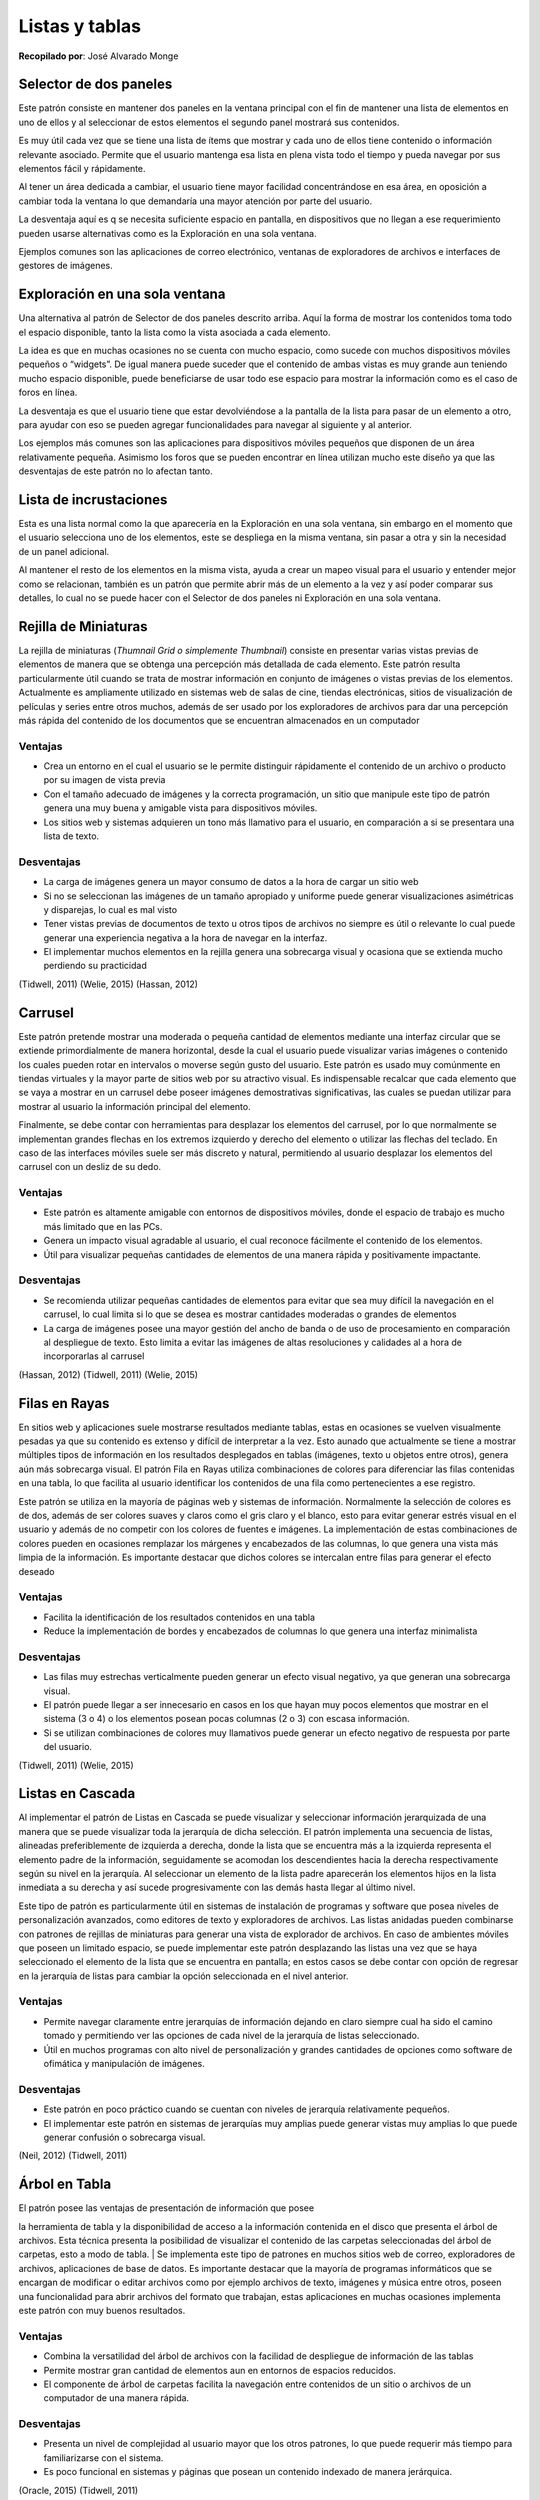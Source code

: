 Listas y tablas
===============

**Recopilado por**: José Alvarado Monge

Selector de dos paneles
-----------------------

Este patrón consiste en mantener dos paneles en la ventana principal con
el fin de mantener una lista de elementos en uno de ellos y al
seleccionar de estos elementos el segundo panel mostrará sus contenidos.

Es muy útil cada vez que se tiene una lista de ítems que mostrar y cada
uno de ellos tiene contenido o información relevante asociado. Permite
que el usuario mantenga esa lista en plena vista todo el tiempo y pueda
navegar por sus elementos fácil y rápidamente.

Al tener un área dedicada a cambiar, el usuario tiene mayor facilidad
concentrándose en esa área, en oposición a cambiar toda la ventana lo
que demandaría una mayor atención por parte del usuario.

La desventaja aquí es q se necesita suficiente espacio en pantalla, en
dispositivos que no llegan a ese requerimiento pueden usarse
alternativas como es la Exploración en una sola ventana.

Ejemplos comunes son las aplicaciones de correo electrónico, ventanas de
exploradores de archivos e interfaces de gestores de imágenes.

Exploración en una sola ventana
-------------------------------

Una alternativa al patrón de Selector de dos paneles descrito arriba.
Aquí la forma de mostrar los contenidos toma todo el espacio disponible,
tanto la lista como la vista asociada a cada elemento.

La idea es que en muchas ocasiones no se cuenta con mucho espacio, como
sucede con muchos dispositivos móviles pequeños o “widgets”. De igual
manera puede suceder que el contenido de ambas vistas es muy grande aun
teniendo mucho espacio disponible, puede beneficiarse de usar todo ese
espacio para mostrar la información como es el caso de foros en línea.

La desventaja es que el usuario tiene que estar devolviéndose a la
pantalla de la lista para pasar de un elemento a otro, para ayudar con
eso se pueden agregar funcionalidades para navegar al siguiente y al
anterior.

Los ejemplos más comunes son las aplicaciones para dispositivos móviles
pequeños que disponen de un área relativamente pequeña. Asimismo los
foros que se pueden encontrar en línea utilizan mucho este diseño ya que
las desventajas de este patrón no lo afectan tanto.

Lista de incrustaciones
-----------------------

Esta es una lista normal como la que aparecería en la Exploración en una
sola ventana, sin embargo en el momento que el usuario selecciona uno de
los elementos, este se despliega en la misma ventana, sin pasar a otra y
sin la necesidad de un panel adicional.

Al mantener el resto de los elementos en la misma vista, ayuda a crear
un mapeo visual para el usuario y entender mejor como se relacionan,
también es un patrón que permite abrir más de un elemento a la vez y así
poder comparar sus detalles, lo cual no se puede hacer con el Selector
de dos paneles ni Exploración en una sola ventana.

Rejilla de Miniaturas
---------------------

La rejilla de miniaturas (*Thumnail Grid o simplemente Thumbnail*)
consiste en presentar varias vistas previas de elementos de manera que
se obtenga una percepción más detallada de cada elemento. Este patrón
resulta particularmente útil cuando se trata de mostrar información en
conjunto de imágenes o vistas previas de los elementos. Actualmente es
ampliamente utilizado en sistemas web de salas de cine, tiendas
electrónicas, sitios de visualización de películas y series entre otros
muchos, además de ser usado por los exploradores de archivos para dar
una percepción más rápida del contenido de los documentos que se
encuentran almacenados en un computador

Ventajas
~~~~~~~~

-  Crea un entorno en el cual el usuario se le permite distinguir
   rápidamente el contenido de un archivo o producto por su imagen de
   vista previa
-  Con el tamaño adecuado de imágenes y la correcta programación, un
   sitio que manipule este tipo de patrón genera una muy buena y
   amigable vista para dispositivos móviles.
-  Los sitios web y sistemas adquieren un tono más llamativo para el
   usuario, en comparación a si se presentara una lista de texto.

Desventajas
~~~~~~~~~~~

-  La carga de imágenes genera un mayor consumo de datos a la hora de
   cargar un sitio web
-  Si no se seleccionan las imágenes de un tamaño apropiado y uniforme
   puede generar visualizaciones asimétricas y disparejas, lo cual es
   mal visto
-  Tener vistas previas de documentos de texto u otros tipos de archivos
   no siempre es útil o relevante lo cual puede generar una experiencia
   negativa a la hora de navegar en la interfaz.
-  El implementar muchos elementos en la rejilla genera una sobrecarga
   visual y ocasiona que se extienda mucho perdiendo su practicidad

(Tidwell, 2011) (Welie, 2015) (Hassan, 2012)

.. figure:: _figures/ejemplo_rejilla_miniaturas.png
   :alt: 

Carrusel
--------

Este patrón pretende mostrar una moderada o pequeña cantidad de
elementos mediante una interfaz circular que se extiende primordialmente
de manera horizontal, desde la cual el usuario puede visualizar varias
imágenes o contenido los cuales pueden rotar en intervalos o moverse
según gusto del usuario. Este patrón es usado muy comúnmente en tiendas
virtuales y la mayor parte de sitios web por su atractivo visual. Es
indispensable recalcar que cada elemento que se vaya a mostrar en un
carrusel debe poseer imágenes demostrativas significativas, las cuales
se puedan utilizar para mostrar al usuario la información principal del
elemento.

Finalmente, se debe contar con herramientas para desplazar los elementos
del carrusel, por lo que normalmente se implementan grandes flechas en
los extremos izquierdo y derecho del elemento o utilizar las flechas del
teclado. En caso de las interfaces móviles suele ser más discreto y
natural, permitiendo al usuario desplazar los elementos del carrusel con
un desliz de su dedo.

Ventajas
~~~~~~~~

-  Este patrón es altamente amigable con entornos de dispositivos
   móviles, donde el espacio de trabajo es mucho más limitado que en las
   PCs.
-  Genera un impacto visual agradable al usuario, el cual reconoce
   fácilmente el contenido de los elementos.
-  Útil para visualizar pequeñas cantidades de elementos de una manera
   rápida y positivamente impactante.

Desventajas
~~~~~~~~~~~

-  Se recomienda utilizar pequeñas cantidades de elementos para evitar
   que sea muy difícil la navegación en el carrusel, lo cual limita si
   lo que se desea es mostrar cantidades moderadas o grandes de
   elementos
-  La carga de imágenes posee una mayor gestión del ancho de banda o de
   uso de procesamiento en comparación al despliegue de texto. Esto
   limita a evitar las imágenes de altas resoluciones y calidades al a
   hora de incorporarlas al carrusel

(Hassan, 2012) (Tidwell, 2011) (Welie, 2015)

.. figure:: _figures/ejemplo_carrusel.png
   :alt: 

Filas en Rayas
--------------

En sitios web y aplicaciones suele mostrarse resultados mediante tablas,
estas en ocasiones se vuelven visualmente pesadas ya que su contenido es
extenso y difícil de interpretar a la vez. Esto aunado que actualmente
se tiene a mostrar múltiples tipos de información en los resultados
desplegados en tablas (imágenes, texto u objetos entre otros), genera
aún más sobrecarga visual. El patrón Fila en Rayas utiliza combinaciones
de colores para diferenciar las filas contenidas en una tabla, lo que
facilita al usuario identificar los contenidos de una fila como
pertenecientes a ese registro.

Este patrón se utiliza en la mayoría de páginas web y sistemas de
información. Normalmente la selección de colores es de dos, además de
ser colores suaves y claros como el gris claro y el blanco, esto para
evitar generar estrés visual en el usuario y además de no competir con
los colores de fuentes e imágenes. La implementación de estas
combinaciones de colores pueden en ocasiones remplazar los márgenes y
encabezados de las columnas, lo que genera una vista más limpia de la
información. Es importante destacar que dichos colores se intercalan
entre filas para generar el efecto deseado

Ventajas
~~~~~~~~

-  Facilita la identificación de los resultados contenidos en una tabla
-  Reduce la implementación de bordes y encabezados de columnas lo que
   genera una interfaz minimalista

Desventajas
~~~~~~~~~~~

-  Las filas muy estrechas verticalmente pueden generar un efecto visual
   negativo, ya que generan una sobrecarga visual.
-  El patrón puede llegar a ser innecesario en casos en los que hayan
   muy pocos elementos que mostrar en el sistema (3 o 4) o los elementos
   posean pocas columnas (2 o 3) con escasa información.
-  Si se utilizan combinaciones de colores muy llamativos puede generar
   un efecto negativo de respuesta por parte del usuario.

(Tidwell, 2011) (Welie, 2015)

.. figure:: _figures/ejemplo_filas_en_rayas.png
   :alt: 

Listas en Cascada
-----------------

Al implementar el patrón de Listas en Cascada se puede visualizar y
seleccionar información jerarquizada de una manera que se puede
visualizar toda la jerarquía de dicha selección. El patrón implementa
una secuencia de listas, alineadas preferiblemente de izquierda a
derecha, donde la lista que se encuentra más a la izquierda representa
el elemento padre de la información, seguidamente se acomodan los
descendientes hacia la derecha respectivamente según su nivel en la
jerarquía. Al seleccionar un elemento de la lista padre aparecerán los
elementos hijos en la lista inmediata a su derecha y así sucede
progresivamente con las demás hasta llegar al último nivel.

Este tipo de patrón es particularmente útil en sistemas de instalación
de programas y software que posea niveles de personalización avanzados,
como editores de texto y exploradores de archivos. Las listas anidadas
pueden combinarse con patrones de rejillas de miniaturas para generar
una vista de explorador de archivos. En caso de ambientes móviles que
poseen un limitado espacio, se puede implementar este patrón desplazando
las listas una vez que se haya seleccionado el elemento de la lista que
se encuentra en pantalla; en estos casos se debe contar con opción de
regresar en la jerarquía de listas para cambiar la opción seleccionada
en el nivel anterior.

Ventajas
~~~~~~~~

-  Permite navegar claramente entre jerarquías de información dejando en
   claro siempre cual ha sido el camino tomado y permitiendo ver las
   opciones de cada nivel de la jerarquía de listas seleccionado.
-  Útil en muchos programas con alto nivel de personalización y grandes
   cantidades de opciones como software de ofimática y manipulación de
   imágenes.

Desventajas
~~~~~~~~~~~

-  Este patrón en poco práctico cuando se cuentan con niveles de
   jerarquía relativamente pequeños.
-  El implementar este patrón en sistemas de jerarquías muy amplias
   puede generar vistas muy amplias lo que puede generar confusión o
   sobrecarga visual.

(Neil, 2012) (Tidwell, 2011)

.. figure:: _figures/ejemplo_listas_cascada.png
   :alt: 

Árbol en Tabla
--------------

| El patrón posee las ventajas de presentación de información que posee
la herramienta de tabla y la disponibilidad de acceso a la información
contenida en el disco que presenta el árbol de archivos. Esta técnica
presenta la posibilidad de visualizar el contenido de las carpetas
seleccionadas del árbol de carpetas, esto a modo de tabla.
| Se implementa este tipo de patrones en muchos sitios web de correo,
exploradores de archivos, aplicaciones de base de datos. Es importante
destacar que la mayoría de programas informáticos que se encargan de
modificar o editar archivos como por ejemplo archivos de texto, imágenes
y música entre otros, poseen una funcionalidad para abrir archivos del
formato que trabajan, estas aplicaciones en muchas ocasiones implementa
este patrón con muy buenos resultados.

Ventajas
~~~~~~~~

-  Combina la versatilidad del árbol de archivos con la facilidad de
   despliegue de información de las tablas
-  Permite mostrar gran cantidad de elementos aun en entornos de
   espacios reducidos.
-  El componente de árbol de carpetas facilita la navegación entre
   contenidos de un sitio o archivos de un computador de una manera
   rápida.

Desventajas
~~~~~~~~~~~

-  Presenta un nivel de complejidad al usuario mayor que los otros
   patrones, lo que puede requerir más tiempo para familiarizarse con el
   sistema.
-  Es poco funcional en sistemas y páginas que posean un contenido
   indexado de manera jerárquica.

(Oracle, 2015) (Tidwell, 2011)

.. figure:: _figures/ejemplo_arbol_tabla.png
   :alt: 

Fila de Nuevo Ítem
------------------

La principal función de este patrón es brindar al usuario una manera
rápida y fácil de crear nuevos elementos de un tipo en particular,
pudiendo agregar nuevos atributos al mismo con la mínima cantidad de
pasos. Fila de nuevo ítem (*New-Item row*) se aplica cuando los
elementos son mostrados en tablas, listas o arboles de jerarquía, en
este punto debe bastar con una acción sencilla para que el usuario pueda
agregar un nuevo elemento a cualquier estructura de datos, dicha
agregación deberá venir acompañada de un corto proceso en el cual el
usuario le da atributos personalizados a dicho elemento. Se puede
apreciar la aplicación de este método en la mayoría de software de
ofimática como Microsoft Excel, Power Point, Word, donde con un simple
clic o presionar una tecla crea una nueva diapositiva o celda en la
tabla; además este patrón está incorporado en las funciones de guardar y
abrir en Microsoft Windows, donde el usuario al guardar o abrir un
documento puede crear nuevas carpetas y nombrarlas; la carpeta y el
archivo a guardar en este caso son los nuevos elementos y el nombre de
ambos sería el atributo a personalizar.

Ventajas
~~~~~~~~

-  Agiliza el proceso de trabajo del usuario, permitiendo crear sin
   mucho esfuerzo nuevos elementos en su estructura de datos.
-  Es intuitivo y requiere un mínimo aprendizaje para su utilización.
-  Evita saltar a otras ventanas para observar el resultado del objeto
   creado

Desventajas
~~~~~~~~~~~

-  El patrón se presta para la creación de elementos de manera errónea
   ya que los métodos abreviados de creación de elementos pueden
   utilizarse por error durante el trabajo regular con la interfaz.
-  El carácter minimalista del patrón reduce la cantidad de información
   que indica el tipo de contenido debe agregarse en cada campo del
   nuevo elemento, lo que puede generar errores de tipo.

.. figure:: _figures/ejemplo_fila_nuevo_item.png
   :alt: 

Bibliografía
------------

-  Hassan, Y. (09 de 11 de 2012). http://www.human-computer.net/.
   Obtenido de
   http://www.human-computer.net/blog/2012/11/patrones-de-diseno-de-interaccion/

-  Neil, T. (2012). Mobile Design Pattern Gallery: UI Patterns for
   Mobile Applications. Canada: O'Reilly Media, Inc.

-  Oracle. (12 de 04 de 2015). Tree Table Hierarchies Pattern Set.
   Obtenido de
   http://www.oracle.com/webfolder/ux/applications/fusiongps/patterns/content/hierarchies/treetable/index.htm

-  Tidwell, J. (2011). Designing Interfaces. Canada: O'Reily Media, Inc.

-  Welie, M. v. (12 de 04 de 2015). http://www.welie.com/. Obtenido de
   http://www.welie.com/patterns/index.php


